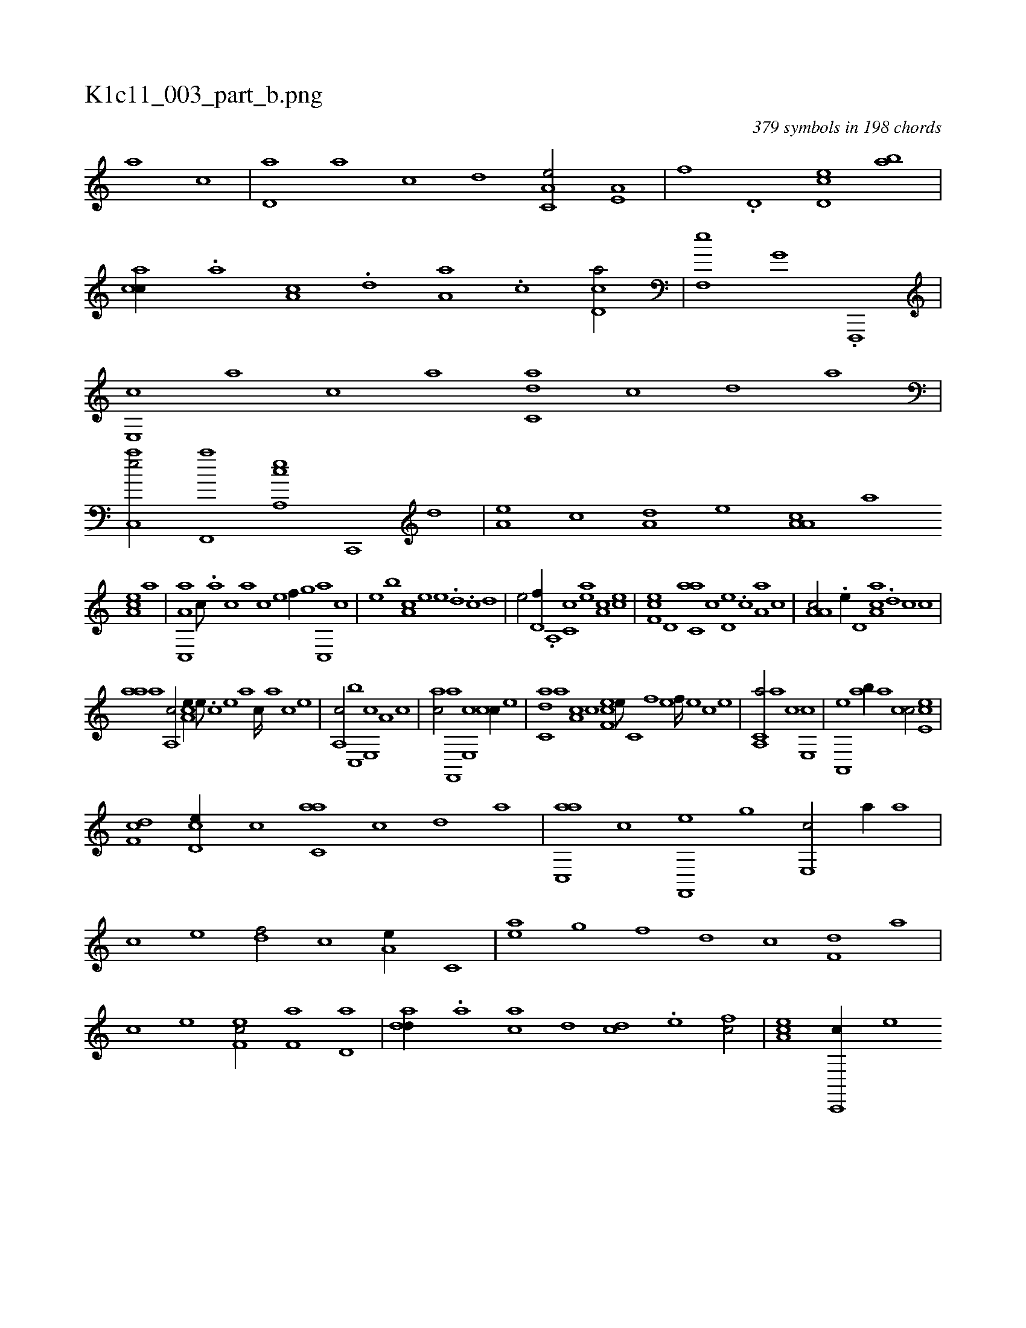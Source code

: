 X:1
%
%%titleleft true
%%tabaddflags 0
%%tabrhstyle grid
%
T:K1c11_003_part_b.png
C:379 symbols in 198 chords
L:1/1
K:italiantab
%
[,a] [,c] |\
	[,d,a] [a] [c] [,,d] [a,c,e/] [a,e,#y] |\
	[,,f] .[,d,#y] [,cd,e] [,,ab] |\
	[,acc//] .[,,a] [a,c] .[,,d] [,a,a] .[,c] [cd,a/] |\
	[,f,,e] [g,h] [,,i,,h] [h//] .[f,,,,#y] |\
	[e,,c] [,,a] [,,c] [a] [c,da] [,,c] [,,d] [,a] |\
	[ac,,e/] [f,,,a] [ea,,c] [c,,,#y//] [,,d] |\
	[a,#y,e] [,,c] [a,d] [,,,,e] [a,a,c] [,,,,a] 
%
[,ea,c] [a] |\
	[a,c,,a] [,,,c///] .[,,a] [,,c] [,,a] [,,c] [,,e] [,,f//] [,,,g] [,c,,a] [,,,,c] |\
	[,,,,e] [,,,b] [,a,c] [,,,,e] [,,,e] .[,,d#y] .[,,c] [,,,d] |\
	[,,,e/] [,,d,f//] .[,a,,#y] [,c,c] [,ea] [a,c] [,ce] |\
	[,ef,c] [,,d,#y] [c,aa] [,,c] [,,d,e] .[,,c] [a,a] [,,,c] |\
	[a,a,c/] .[,e//] [,,d,#y] [aa,c] .[,,d] [,,c#y] [,,,c] |
%
[,,aa] [,a] [,a,,c/] [,a,ce//] [,,e///] .[,,c] [,,e] [,,a] [,,c////] [,,a] [,,c] [,,e] |\
	[,a,,c/] [c,,b] [e,,c] [,a,#y//] [c] |\
	[ac/] [f,,,a] [e,,c] [c#y,,c//] [,,,,e] |\
	[c,da] [a] [a,c] [,,,c] [,f,ec] [,e///] [,c,#y] [,f] [,e] [,f////] [,e] [,c] [,e] |\
	[a,,c,a/] [,a] [,c] [,e,,c] |\
	[a,,,e] [,#yab//] [,a] [,,cc/] [,ce,e] |
%
[,df,c] [,cd,e//] [,,c] [c,aa] [,,c] [,,d] [,a] |\
	[ac,,a] [,,,,c] [f,,,e] [,,,,g] [e,,c/] [a//] [,,a] |\
	[,,c] [,,e] [,df/] [,c] [a,e//] [c,#y] |\
	[ea] [g] [h,f] [,,h] [,d] [,c#y] [f,d] [,a] |\
	[,c] [,e] [ef,c/] [f,a] [,d,a] |\
	[add//] .[,a] [ac] [,,d] [cd] .[e] [fc/] |\
	[ea,c] [c,,,c//] [,,,,e] 
% number of items: 379


